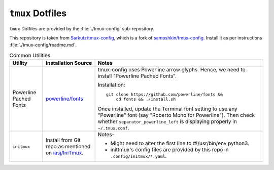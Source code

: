 
#################
``tmux`` Dotfiles
#################

``tmux`` Dotfiles are provided by the :file:`./tmux-config` sub-repository.

This repository is taken from `Sarkutz/tmux-config
<https://github.com/Sarkutz/tmux-config>`__, which is a fork of
`samoshkin/tmux-config <https://github.com/samoshkin/tmux-config>`__.
Install it as per instructions :file:`./tmux-config/readme.md`.

.. list-table:: Common Utilities
   :widths: auto
   :header-rows: 1

   * - Utility
     - Installation Source
     - Notes

   * - Powerline Pached Fonts
     - `powerline/fonts <https://github.com/powerline/fonts>`__
     - tmux-config uses Powerline arrow glyphs.  Hence, we need to install
       "Powerline Pached Fonts".

       Installation::

          git clone https://github.com/powerline/fonts &&
              cd fonts && ./install.sh

       Once installed, update the Terminal font setting to use any "Powerline"
       font (say "Roberto Mono for Powerline").  Then check whether
       ``separator_powerline_left`` is displaying properly in ``~/.tmux.conf``.

   * - ``initmux``
     - Install from Git repo as mentioned on
       `iasj/IniTmux <https://github.com/iasj/IniTmux>`__.
     - Notes-

       + Might need to alter the first line to #!/usr/bin/env python3.
       + inittmux's config files are provided by this repo in ``.config/initmux/*.yaml``.

